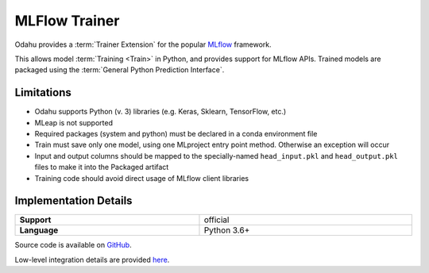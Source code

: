 .. _mod_dev_using_mlflow-section:

==============
MLFlow Trainer
==============

Odahu provides a :term:`Trainer Extension` for the popular `MLflow <https://www.mlflow.org/>`_ framework.

This allows model :term:`Training <Train>` in Python, and provides support for MLflow APIs. Trained models are
packaged using the :term:`General Python Prediction Interface`.

Limitations
-----------

- Odahu supports Python (v. 3) libraries (e.g. Keras, Sklearn, TensorFlow, etc.)
- MLeap is not supported
- Required packages (system and python) must be declared in a conda environment file
- Train must save only one model, using one MLproject entry point method. Otherwise an exception will occur
- Input and output columns should be mapped to the specially-named ``head_input.pkl`` and ``head_output.pkl`` files to make it into the Packaged artifact
- Training code should avoid direct usage of MLflow client libraries

Implementation Details
----------------------

.. csv-table::
   :stub-columns: 1
   :width: 100%

    "Support", "official"
    "Language", "Python 3.6+"

Source code is available on `GitHub <https://github.com/odahu/odahu-trainer/tree/develop>`_.

Low-level integration details are provided `here <https://github.com/odahu/odahu-trainer/tree/develop>`_.
